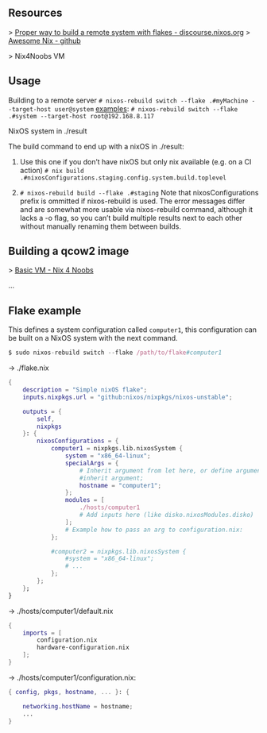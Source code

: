 ** Resources
> [[https://discourse.nixos.org/t/proper-way-to-build-a-remote-system-with-flakes/17661][Proper way to build a remote system with flakes - discourse.nixos.org]]
> [[https://github.com/nix-community/awesome-nix][Awesome Nix - github]]

> Nix4Noobs VM


** Usage

Building to a remote server
~# nixos-rebuild switch --flake .#myMachine --target-host user@system~
_examples_:
~# nixos-rebuild switch --flake .#system --target-host root@192.168.8.117~

NixOS system in ./result

The build command to end up with a nixOS in ./result:

1. Use this one if you don’t have nixOS but only nix available (e.g. on a CI action)
   ~# nix build .#nixosConfigurations.staging.config.system.build.toplevel~

2. ~# nixos-rebuild build --flake .#staging~
   Note that nixosConfigurations prefix is ommitted if nixos-rebuild is used.
   The error messages differ and are somewhat more usable via nixos-rebuild command, although it lacks a -o flag, so you can’t build multiple results next to each other without manually renaming them between builds.

** Building a qcow2 image

> [[https://nix4noobs.com/nixos_vms/basic_vm/][Basic VM - Nix 4 Noobs]]

...

** Flake example

This defines a system configuration called ~computer1~, this configuration can be built on a NixOS system with the next command.
#+begin_src nix
$ sudo nixos-rebuild switch --flake /path/to/flake#computer1
#+end_src

-> ./flake.nix
#+begin_src nix
{
    description = "Simple nixOS flake";
    inputs.nixpkgs.url = "github:nixos/nixpkgs/nixos-unstable";
  
    outputs = { 
        self, 
        nixpkgs 
    }: {
        nixosConfigurations = {
            computer1 = nixpkgs.lib.nixosSystem {
                system = "x86_64-linux";
                specialArgs = {
                    # Inherit argument from let here, or define arguments.
                    #inherit argument; 
                    hostname = "computer1"; 
                };
                modules = [ 
                    ./hosts/computer1
                    # Add inputs here (like disko.nixosModules.disko)
                ];
                # Example how to pass an arg to configuration.nix:       
            };

            #computer2 = nixpkgs.lib.nixosSystem {
                #system = "x86_64-linux";
                # ...
            };
        };
    };
}
#+end_src

-> ./hosts/computer1/default.nix
#+begin_src nix
{
    imports = [
        configuration.nix
        hardware-configuration.nix
    ];
}
#+end_src

-> ./hosts/computer1/configuration.nix:
#+begin_src nix
{ config, pkgs, hostname, ... }: {

    networking.hostName = hostname;
    ...
}
#+end_src
